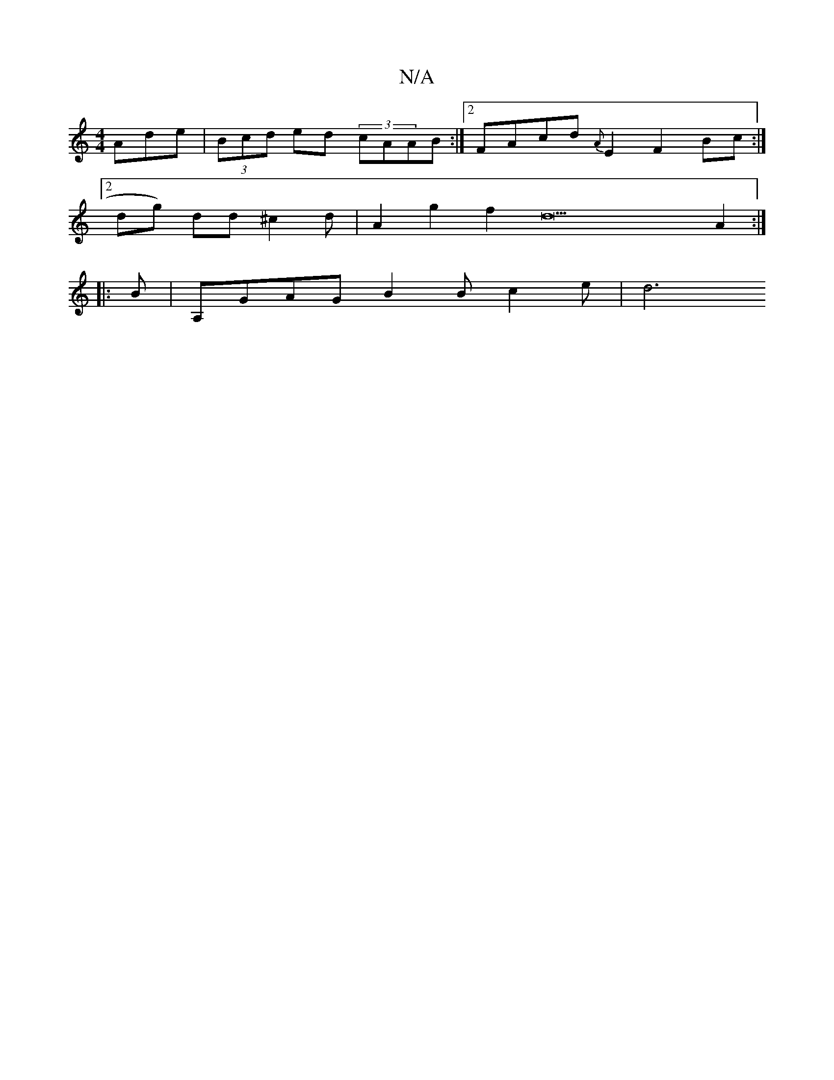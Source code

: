 X:1
T:N/A
M:4/4
R:N/A
K:Cmajor
Ade|(3Bcd ed (3cAAB:|2 FAcd {A}E2F2Bc:|2 
dg) dd^c2d|A2 g2 f2 d22A2:|
|:B |A,GAG B2Bc2e|[d6||

ced2dB2A | edcd^cBA2BG|dB~d2A Bgfa |
g2 f2edBA|
c2d2c2B2cB/cA|1 Bm"AFAB d2fc2e |c2d2f|ecAG2B ~B3|GFA D2 B